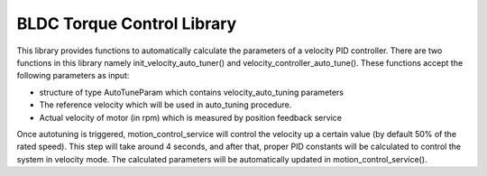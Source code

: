 .. _lib_velocity_auto_tune:

===========================
BLDC Torque Control Library
===========================

.. contents:: In this document
    :backlinks: none
    :depth: 3

This library provides functions to automatically calculate the parameters of a velocity PID controller. There are two functions in this library namely init_velocity_auto_tuner() and velocity_controller_auto_tune(). These functions accept the following parameters as input:

- structure of type AutoTuneParam which contains velocity_auto_tuning parameters
- The reference velocity which will be used in auto_tuning procedure.
- Actual velocity of motor (in rpm) which is measured by position feedback service

Once autotuning is triggered, motion_control_service will control the velocity up a certain value (by default 50% of the rated speed). This step will take around 4 seconds, and after that, proper PID constants will be calculated to control the system in velocity mode. The calculated parameters will be automatically updated in motion_control_service().

